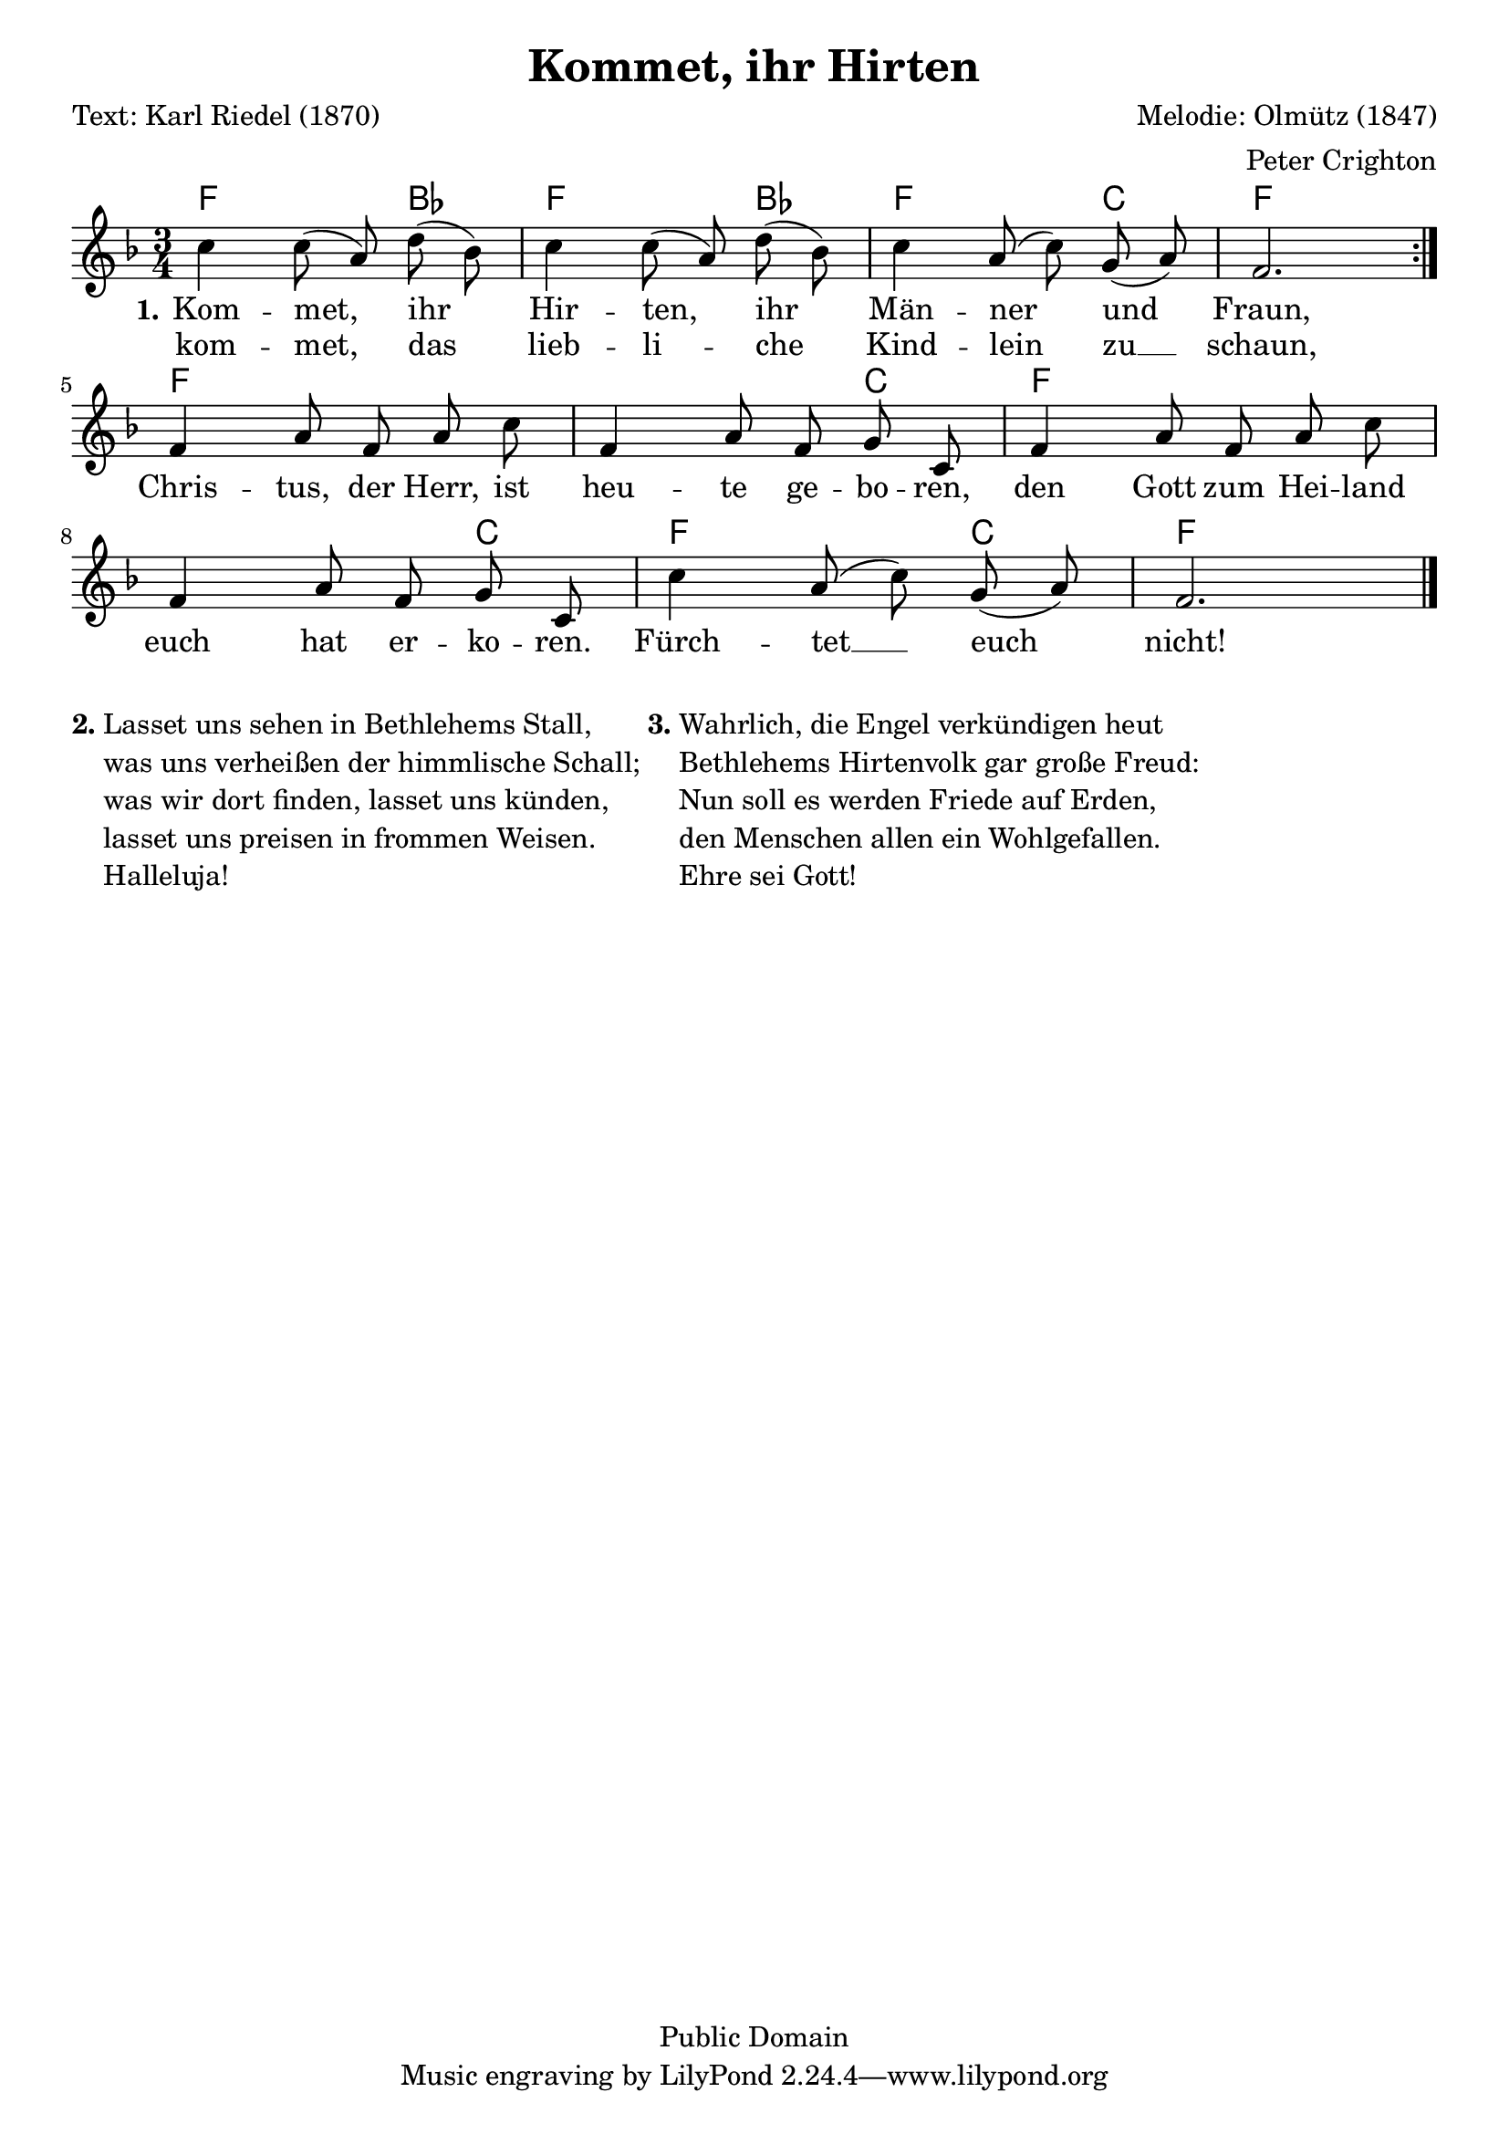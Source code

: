 % Dieses Notenblatt wurde erstellt von Peter Crighton [http://www.petercrighton.de]
%
% Kontakt: PeteCrighton@googlemail.com

\version "2.24.2"
\header {
  title = "Kommet, ihr Hirten"
  poet = "Text: Karl Riedel (1870)"
  composer = "Melodie: Olmütz (1847)"
  arranger = "Peter Crighton"
  copyright = "Public Domain"
}

\layout {
  indent = #0
}

akkorde = \chordmode {
  f2 bes4 f2 bes4 f2 c4 f2. f1*5/4 c4 f1*5/4 c4 f2 c4 f2.
}
melodie = \relative c' {
  \clef "treble"
  \time 3/4
  \key f\major
  \autoBeamOff
  \repeat volta 2 {
    c'4 c8( a) d( bes) | c4 c8( a) d( bes) |
    c4 a8( c) g( a) | f2.
  }
  \break
  f4 a8 f a c | f,4 a8 f g c, |
  f4 a8 f a c | f,4 a8 f g c, |
  c'4 a8( c) g( a) | f2. \bar "|."
}
text = \lyricmode {
  \set stanza = "1."
  Kom -- met, ihr Hir -- ten, ihr Män -- ner und Fraun,
  Chris -- tus, der Herr, ist heu -- te ge -- bo -- ren,
  den Gott zum Hei -- land euch hat er -- ko -- ren.
  Fürch -- tet __ euch nicht!
}
wdh = \lyricmode {
  kom -- met, das lieb -- li -- che Kind -- lein zu __ schaun,
}
\score {
  <<
    \new ChordNames { \akkorde }
    \new Voice = "Lied" { \melodie }
    \new Lyrics \lyricsto "Lied" { \text }
    \new Lyrics \lyricsto "Lied" { \wdh }
  >>
}
\markup {
  \column {
    \line {
      \bold "2."
      \column {
        "Lasset uns sehen in Bethlehems Stall,"
        "was uns verheißen der himmlische Schall;"
        "was wir dort finden, lasset uns künden,"
        "lasset uns preisen in frommen Weisen."
        "Halleluja!"
      }
      \bold "3."
      \column {
        "Wahrlich, die Engel verkündigen heut"
        "Bethlehems Hirtenvolk gar große Freud:"
        "Nun soll es werden Friede auf Erden,"
        "den Menschen allen ein Wohlgefallen."
        "Ehre sei Gott!"
      }
    }
  }
}
